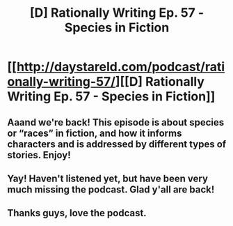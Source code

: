 #+TITLE: [D] Rationally Writing Ep. 57 - Species in Fiction

* [[http://daystareld.com/podcast/rationally-writing-57/][[D] Rationally Writing Ep. 57 - Species in Fiction]]
:PROPERTIES:
:Author: DaystarEld
:Score: 27
:DateUnix: 1613710290.0
:DateShort: 2021-Feb-19
:END:

** Aaand we're back! This episode is about species or “races” in fiction, and how it informs characters and is addressed by different types of stories. Enjoy!
:PROPERTIES:
:Author: DaystarEld
:Score: 9
:DateUnix: 1613710326.0
:DateShort: 2021-Feb-19
:END:


** Yay! Haven't listened yet, but have been very much missing the podcast. Glad y'all are back!
:PROPERTIES:
:Author: D0TheMath
:Score: 3
:DateUnix: 1613866683.0
:DateShort: 2021-Feb-21
:END:


** Thanks guys, love the podcast.
:PROPERTIES:
:Author: CremeCrimson
:Score: 2
:DateUnix: 1613782826.0
:DateShort: 2021-Feb-20
:END:
